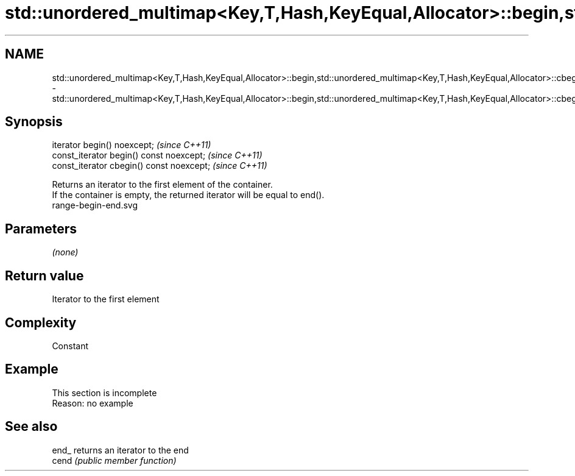 .TH std::unordered_multimap<Key,T,Hash,KeyEqual,Allocator>::begin,std::unordered_multimap<Key,T,Hash,KeyEqual,Allocator>::cbegin 3 "2020.03.24" "http://cppreference.com" "C++ Standard Libary"
.SH NAME
std::unordered_multimap<Key,T,Hash,KeyEqual,Allocator>::begin,std::unordered_multimap<Key,T,Hash,KeyEqual,Allocator>::cbegin \- std::unordered_multimap<Key,T,Hash,KeyEqual,Allocator>::begin,std::unordered_multimap<Key,T,Hash,KeyEqual,Allocator>::cbegin

.SH Synopsis

  iterator begin() noexcept;               \fI(since C++11)\fP
  const_iterator begin() const noexcept;   \fI(since C++11)\fP
  const_iterator cbegin() const noexcept;  \fI(since C++11)\fP

  Returns an iterator to the first element of the container.
  If the container is empty, the returned iterator will be equal to end().
   range-begin-end.svg

.SH Parameters

  \fI(none)\fP

.SH Return value

  Iterator to the first element

.SH Complexity

  Constant


.SH Example


   This section is incomplete
   Reason: no example


.SH See also



  end_ returns an iterator to the end
  cend \fI(public member function)\fP






